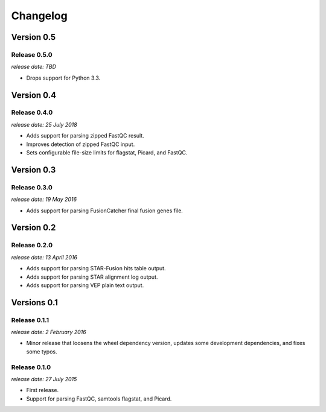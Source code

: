 .. :changelog:

Changelog
=========

Version 0.5
-----------

Release 0.5.0
^^^^^^^^^^^^^

`release date: TBD`

* Drops support for Python 3.3.



Version 0.4
-----------

Release 0.4.0
^^^^^^^^^^^^^

`release date: 25 July 2018`

* Adds support for parsing zipped FastQC result.
* Improves detection of zipped FastQC input.
* Sets configurable file-size limits for flagstat, Picard, and FastQC.


Version 0.3
-----------

Release 0.3.0
^^^^^^^^^^^^^

`release date: 19 May 2016`

* Adds support for parsing FusionCatcher final fusion genes file.


Version 0.2
-----------

Release 0.2.0
^^^^^^^^^^^^^

`release date: 13 April 2016`

* Adds support for parsing STAR-Fusion hits table output.
* Adds support for parsing STAR alignment log output.
* Adds support for parsing VEP plain text output.


Versions 0.1
------------

Release 0.1.1
^^^^^^^^^^^^^

`release date: 2 February 2016`

* Minor release that loosens the wheel dependency version, updates some
  development dependencies, and fixes some typos.

Release 0.1.0
^^^^^^^^^^^^^

`release date: 27 July 2015`

* First release.
* Support for parsing FastQC, samtools flagstat, and Picard.
